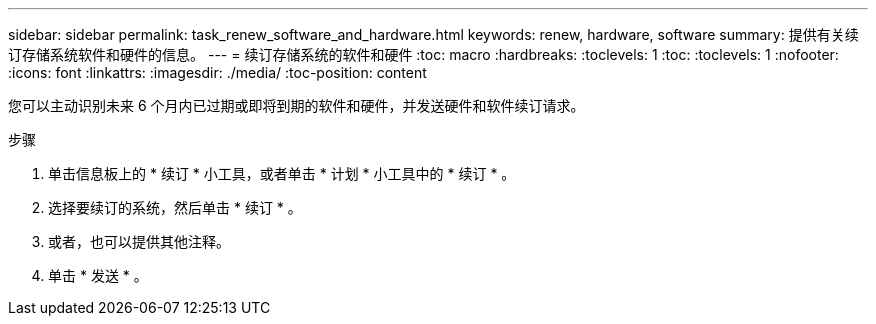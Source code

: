 ---
sidebar: sidebar 
permalink: task_renew_software_and_hardware.html 
keywords: renew, hardware, software 
summary: 提供有关续订存储系统软件和硬件的信息。 
---
= 续订存储系统的软件和硬件
:toc: macro
:hardbreaks:
:toclevels: 1
:toc: 
:toclevels: 1
:nofooter: 
:icons: font
:linkattrs: 
:imagesdir: ./media/
:toc-position: content


[role="lead"]
您可以主动识别未来 6 个月内已过期或即将到期的软件和硬件，并发送硬件和软件续订请求。

.步骤
. 单击信息板上的 * 续订 * 小工具，或者单击 * 计划 * 小工具中的 * 续订 * 。
. 选择要续订的系统，然后单击 * 续订 * 。
. 或者，也可以提供其他注释。
. 单击 * 发送 * 。

